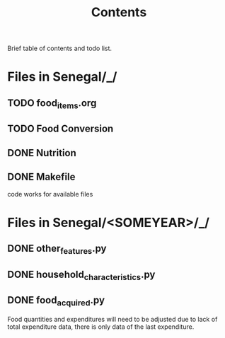 #+title: Contents

Brief table of contents and todo list.

* Files in Senegal/_/
** TODO food_items.org
** TODO Food Conversion
** DONE Nutrition
** DONE Makefile
code works for available files

* Files in Senegal/<SOMEYEAR>/_/
** DONE other_features.py
CLOSED: [2023-07-24 Mon 10:32]
** DONE household_characteristics.py
CLOSED: [2023-07-24 Mon 10:32]
** DONE food_acquired.py
CLOSED: [2023-08-04 Tues 12:45]
Food quantities and expenditures will need to be adjusted due to lack of total expenditure data, there is only data of the last expenditure.
